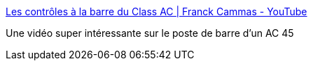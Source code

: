 :jbake-type: post
:jbake-status: published
:jbake-title: Les contrôles à la barre du Class AC | Franck Cammas - YouTube
:jbake-tags: voile,technologie,interface,_mois_mai,_année_2017
:jbake-date: 2017-05-30
:jbake-depth: ../
:jbake-uri: shaarli/1496172017000.adoc
:jbake-source: https://nicolas-delsaux.hd.free.fr/Shaarli?searchterm=https%3A%2F%2Fwww.youtube.com%2Fwatch%3Fv%3D6xu3R1OuR1Y&searchtags=voile+technologie+interface+_mois_mai+_ann%C3%A9e_2017
:jbake-style: shaarli

https://www.youtube.com/watch?v=6xu3R1OuR1Y[Les contrôles à la barre du Class AC | Franck Cammas - YouTube]

Une vidéo super intéressante sur le poste de barre d'un AC 45
